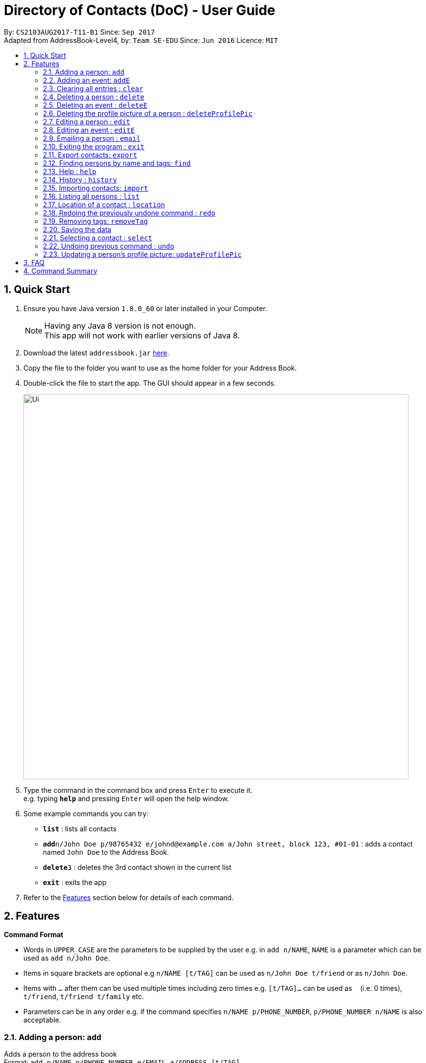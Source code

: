 = Directory of Contacts (DoC) - User Guide
:toc:
:toc-title:
:toc-placement: preamble
:sectnums:
:imagesDir: images
:stylesDir: stylesheets
:experimental:
ifdef::env-github[]
:tip-caption: :bulb:
:note-caption: :information_source:
endif::[]
:repoURL: https://github.com/se-edu/addressbook-level4

By: `CS2103AUG2017-T11-B1`      Since: `Sep 2017` +
Adapted from AddressBook-Level4, by: `Team SE-EDU`      Since: `Jun 2016`      Licence: `MIT`

== Quick Start

.  Ensure you have Java version `1.8.0_60` or later installed in your Computer.
+
[NOTE]
Having any Java 8 version is not enough. +
This app will not work with earlier versions of Java 8.
+
.  Download the latest `addressbook.jar` link:{repoURL}/releases[here].
.  Copy the file to the folder you want to use as the home folder for your Address Book.
.  Double-click the file to start the app. The GUI should appear in a few seconds.
+
image::Ui.png[width="790"]
+
.  Type the command in the command box and press kbd:[Enter] to execute it. +
e.g. typing *`help`* and pressing kbd:[Enter] will open the help window.
.  Some example commands you can try:

* *`list`* : lists all contacts
* **`add`**`n/John Doe p/98765432 e/johnd@example.com a/John street, block 123, #01-01` : adds a contact named `John Doe` to the Address Book.
* **`delete`**`3` : deletes the 3rd contact shown in the current list
* *`exit`* : exits the app

.  Refer to the link:#features[Features] section below for details of each command.

== Features

====
*Command Format*

* Words in `UPPER_CASE` are the parameters to be supplied by the user e.g. in `add n/NAME`, `NAME` is a parameter which can be used as `add n/John Doe`.
* Items in square brackets are optional e.g `n/NAME [t/TAG]` can be used as `n/John Doe t/friend` or as `n/John Doe`.
* Items with `…`​ after them can be used multiple times including zero times e.g. `[t/TAG]...` can be used as `{nbsp}` (i.e. 0 times), `t/friend`, `t/friend t/family` etc.
* Parameters can be in any order e.g. if the command specifies `n/NAME p/PHONE_NUMBER`, `p/PHONE_NUMBER n/NAME` is also acceptable.
====

=== Adding a person: `add`

Adds a person to the address book +
Format: `add n/NAME p/PHONE_NUMBER e/EMAIL a/ADDRESS [t/TAG]...`

[TIP]
A person can have any number of tags (including 0)

Examples:

* `add n/John Doe p/98765432 e/johnd@example.com a/John street, block 123, #01-01`
* `add n/Betsy Crowe t/friend e/betsycrowe@example.com a/Newgate Prison p/1234567 t/criminal`

=== Adding an event: `addE`

Adds an event to the address book +
Format: `addE h/HEADER de/DESCRIPTION d/DATE`

[TIP]
The date must a valid date with format: year-month-day

Examples:

* `addE h/Meeting de/Business meeting at work d/2017-11-20`

=== Clearing all entries : `clear`

Clears all entries from the address book. +
Format: `clear`

=== Deleting a person : `delete`

Deletes the specified person from the address book. +
Format: `delete INDEX`

****
* Deletes the person at the specified `INDEX`.
* The index refers to the index number shown in the most recent listing.
* The index *must be a positive integer* 1, 2, 3, ...
****

Examples:

* `list` +
`delete 2` +
Deletes the 2nd person in the address book.
* `find Betsy` +
`delete 1` +
Deletes the 1st person in the results of the `find` command.

=== Deleting an event : `deleteE`

Deletes the specified event from the address book. +
Format: `deleteE INDEX`

****
* Deletes the event at the specified `INDEX`.
* The index refers to the index number shown in the most recent listing.
* The index *must be a positive integer* 1, 2, 3, ...
****

Examples:

* `deleteE 3` +
Deletes the 3rd event in the address book.

=== Deleting the profile picture of a person : `deleteProfilePic`

Deletes the profile picture of the specified person from the address book. +
Format: `deleteProfilePic INDEX`

****
* Deletes the profile picture of the person at the specified `INDEX`.
* The index refers to the index number shown in the most recent listing.
* The index *must be a positive integer* 1, 2, 3, ...
* The index must be valid as well
****

Examples:

* `list` +
`deleteProfilePic 2` +
Deletes the profile picture of the 2nd person in the address book.
* `find Bobby` +
`delete 1` +
Deletes the profile picture of the 1st person in the results of the `find` command.

=== Editing a person : `edit`

Edits an existing person in the address book. +
Format: `edit INDEX [n/NAME] [p/PHONE] [e/EMAIL] [a/ADDRESS] [t/TAG]...`

****
* Edits the person at the specified `INDEX`. The index refers to the index number shown in the last person listing. The index *must be a positive integer* 1, 2, 3, ...
* At least one of the optional fields must be provided.
* Existing values will be updated to the input values.
* When editing tags, the existing tags of the person will be removed i.e adding of tags is not cumulative.
* You can remove all the person's tags by typing `t/` without specifying any tags after it.
****

Examples:

* `edit 1 p/91234567 e/johndoe@example.com` +
Edits the phone number and email address of the 1st person to be `91234567` and `johndoe@example.com` respectively.
* `edit 2 n/Betsy Crower t/` +
Edits the name of the 2nd person to be `Betsy Crower` and clears all existing tags.

=== Editing an event : `editE`

Edits an existing event in the address book. +
Format: `editE INDEX [h/HEADER] [de/DESCRIPTION] [d/DATE]`

****
* Edits the event at the specified `INDEX`. The index refers to the index number shown in the last event listing. The index *must be a positive integer* 1, 2, 3, ...
* At least one of the optional fields must be provided.
* The date must a valid date.
* Existing values will be updated to the input values.
****

Examples:

* `editE 1 h/Birthday party d/2017-06-12` +
Edits the header and date of the 1st event to be `Birthday party` and `2017-06-12` respectively.

=== Emailing a person : `email`

Emails an existing person/ a group in the address book. +
Format: `email [to/TO] [subject/SUBJECT] [body/BODY]`

****
* Email `to` must be provided.
* Email `subject` and `body` is optional.
* Email `to` contains either the `person's name` or a `tag name`.
* Email `subject` contains the subject of the email.
* Email `body` contains the body of the email.
****

Examples:

* `email to/friends subject/SUBJECT body/BODY` +
Opens the default emailing client and adds all the person who has the tag `friends` into the `to` area,
adds the `subject` as `SUBJECT` and `body` as `BODY` .

**Picture guide**

image::Email_UG.PNG[width="1000"]

* `email to/Adam` +
Opens the default emailing client and adds Adam to the `to` field and has the subject and body as null.

**Picture guide**

image::Email_UG_1.PNG[width="1000"]

=== Exiting the program : `exit`

Exits the program. +
Format: `exit`

=== Export contacts: `export`
Export your contacts from DoC to Google Contacts. +
Format: `export` +

**Steps** +
**1.** Enter the `export` command +
**2.** Log in to your Google account on the built-in browser +
**3.** Grant permission to DoC to access your contacts +

**Picture guide**

image::importpic.png[width="1000"]

You can enter your credentials and grant permission to DoC to access your Google contacts, as highlighted by the
red boxes in the picture above.

=== Finding persons by name and tags: `find`
Lists all contacts whose name or tags matches any of the given search terms. +
Format: `find TERM1 [MORE_TERMS]`


NOTE: * The search is case insensitive; e.g a search term of `hans` will match any contact name containing `Hans` +
 * Only full words will be matched; e.g a search term of `Han` will not match a contact name containing `Hans` +
 * Name of contacts can be matched partially; e.g a search term of `Han` will match the contact name `Han Solo`

*Picture Guide*

<PICTURE PENDING UI UPDATE>

As demonstrated by the picture guide above, entering the command `find Family han` displays all contacts with a tag or
part of name, matching any search term.


=== Help : `help`
Displays this document. +
Format: `help`

=== History : `history`
Displays the history of commands you have entered, starting from the most recent one.  +
This feature can be accessed in two different ways: +

* Display the history of commands on the status bar +
Format: `history` +

* Paste previous commands directly to the command box +
Format: the kbd:[&uarr;] and kbd:[&darr;] arrows will paste the previous and next input respectively into the command box

=== Importing contacts: `import`

Imports contacts to DoC from Google Contacts. +
Format: `import`

WARNING: Number of contacts imported is limited to 1000 +


**Steps** +
**1.** Enter the `import` command +
**2.** Log in to your Google account on the in-built browser +
**3.** Grant permission to DoC to access your contacts +

**Picture guide**

image::importpic.png[width="1000"]

You can enter your credentials and grant permission to DoC to access your Google contacts, as highlighted by the
red boxes in the picture above.

=== Listing all persons : `list`

Display a list of all contacts currently stored in DoC. +
Format: `list`

**Picture guide** +

<PENDING UI UPDATE> +

As demonstrated in the picture guide, DoC will display a list of all contacts currently stored in DoC upon receiving the command `list`.

=== Location of a contact : `location`

Shows the address of the contact in Google Maps. +
Format: `location INDEX`


****
* Shows the address of the person at the specified `INDEX`. The index refers to the index number shown in the last person listing. The index *must be a positive integer* 1, 2, 3, ...
****

Examples:

* `location 1` +

**Picture guide**

image::Location_UG.PNG[width="1000"]

Shows the address of the 1st person in Google Maps as shown above.

=== Redoing the previously undone command : `redo`

Reverses the most recent `undo` command, if any. +
Format: `redo`

**Picture guide** +

<PENDING UI UPDATE>

As demonstrated by the picture guide, a command of 'delete 1' is first entered, deleting the contact listed with an index of 1.
An `undo` command is then entered, adding the deleted contact back to the list of contacts. Now, the `redo` command entered
simply deletes the contact with an index of 1 again.


=== Removing tags: `removeTag`

Finds contacts whose names or tags contain any of the given tag and removes that tag. +
Format: `removeTag KEYWORD`

****
* The search is case sensitive. e.g `family` will match `family`
* Only tag is searched.
* Only full words will be matched e.g. `Family` will not match `Families`
* Persons having that tag will be returned
****

Examples:

* `removeTag Friend` +
Returns `john` and `John Doe` with Friend tag removed

=== Saving the data
All additions, deletions, and changes performed on the contacts stored in DoC are saved automatically.

=== Selecting a contact : `select`

Selects the contact identified by the index number used in the last contact listing, and loads the Google search result of the contact. +
Format: `select INDEX` +
Refer to the following picture guide on how you can retrieve the INDEX of a contact: +

**Picture guide**

<PENDING UI UPDATE>

As demonstrated by the picture guide, you can first enter the command `list` to display a list of all contacts currently stored in DoC.
The numbers highlighted in red in the picture are the indexes of each contact.


=== Undoing previous command : `undo`

Reverses the changes made by the previous command entered. +
Format: `undo`

[NOTE]
====
Only these commmands are currently undoable: `add`, `addE`, `delete`, `deleteE`, `edit`, `editE` and `clear`.
====

**Picture guide**

<PENDING UI UPDATE> +

As demonstrated by the picture guide, a command of `delete 1`, deletes the contact listed with an index of 1. A subsequent `undo` command,
reverses the `delete 1` command by adding back the deleted contact.


=== Updating a person's profile picture: `updateProfilePic`

Updates the profile picture of a person. +
Format: `updateProfilePic INDEX [u/imageUrl]`

****
* Updates the profile picture of the person at the specified `INDEX`. The index refers to the index number shown in the last person listing. The index *must be a positive integer* 1, 2, 3, ...
* The index must be valid as well
* The `imageUrl` must be a valid one. It should start with `file:///` for images stored locally
* Or a valid web URL for an image stored on the internet
****

Examples:

* `updateProfilePic 1 u/file:///C:/Users/Bobby/image.jpg` +
Updates the profile picture of the 1st person to be the image at `file:///C:/Users/Bobby/image.jpg` +
* `updateProfilePic 2 u/http://www.google.com/images/image.png` +
Updates the profile picture of the 2nd person to be the image at `http://www.google.com/images/image.png` +

== FAQ
****
*How do I transfer my data to another Computer?* +
Install the app in the other computer and overwrite the empty data file it creates with the file that contains the data of your previous Address Book folder.
****

== Command Summary

* *Add* `add n/NAME p/PHONE_NUMBER e/EMAIL a/ADDRESS [t/TAG]...` +
e.g. `add n/James Ho p/22224444 e/jamesho@example.com a/123, Clementi Rd, 1234665 t/friend t/colleague`
* *AddE* `addE h/HEADER de/DESCRIPTION d/DATE` +
e.g. `addE h/Meeting de/Business meeting at work for upcoming project. d/2017-11-20`
* *Clear* : `clear`
* *Delete* : `delete INDEX` +
e.g. `delete 3`
* *DeleteE* : `deleteE INDEX` +
e.g. `deleteE 2`
* *DeleteProfilePic* : `deleteProfilePic INDEX` +
e.g. `deleteProfilePic 3`
* *Edit* : `edit INDEX [n/NAME] [p/PHONE_NUMBER] [e/EMAIL] [a/ADDRESS] [t/TAG]...` +
e.g. `edit 2 n/James Lee e/jameslee@example.com`
* *EditE* : `editE INDEX [h/HEADER] [de/DESCRIPTION] [d/DATE]` +
e.g. `editE 2 h/Party d/2018-01-12`
* *Find* : `find KEYWORD [MORE_KEYWORDS]` +
e.g. `find James Jake`
* *Help* : `help`
* *History* : `history`
* *Import* : `import`
* *List* : `list`
* *Location* : `location INDEX` +
e.g.`select 2`
* *Redo* : `redo`
* *Remove Tag* : `removeTag KEYWORD [MORE_KEYWORDS]` +
e.g. `removeTag friends family`
* *Select* : `select INDEX` +
e.g.`select 2`
* *Undo* : `undo`
* *UpdateProfilePic* : `updateProfilePic INDEX [u/imageUrl]` +
e.g. `updateProfilePic 1 u/file:///C:/Users/Bobby/image.jpg` +
e.g. `updateProfilePic 2 u/http://www.google.com/images/image.png` +



